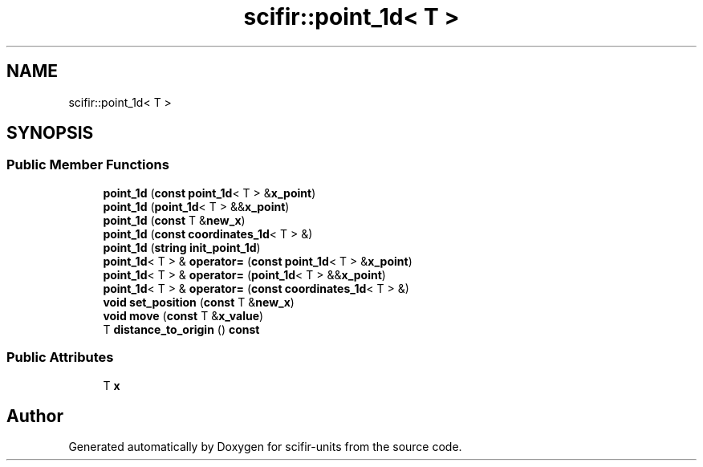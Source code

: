 .TH "scifir::point_1d< T >" 3 "Version 2.0.0" "scifir-units" \" -*- nroff -*-
.ad l
.nh
.SH NAME
scifir::point_1d< T >
.SH SYNOPSIS
.br
.PP
.SS "Public Member Functions"

.in +1c
.ti -1c
.RI "\fBpoint_1d\fP (\fBconst\fP \fBpoint_1d\fP< T > &\fBx_point\fP)"
.br
.ti -1c
.RI "\fBpoint_1d\fP (\fBpoint_1d\fP< T > &&\fBx_point\fP)"
.br
.ti -1c
.RI "\fBpoint_1d\fP (\fBconst\fP T &\fBnew_x\fP)"
.br
.ti -1c
.RI "\fBpoint_1d\fP (\fBconst\fP \fBcoordinates_1d\fP< T > &)"
.br
.ti -1c
.RI "\fBpoint_1d\fP (\fBstring\fP \fBinit_point_1d\fP)"
.br
.ti -1c
.RI "\fBpoint_1d\fP< T > & \fBoperator=\fP (\fBconst\fP \fBpoint_1d\fP< T > &\fBx_point\fP)"
.br
.ti -1c
.RI "\fBpoint_1d\fP< T > & \fBoperator=\fP (\fBpoint_1d\fP< T > &&\fBx_point\fP)"
.br
.ti -1c
.RI "\fBpoint_1d\fP< T > & \fBoperator=\fP (\fBconst\fP \fBcoordinates_1d\fP< T > &)"
.br
.ti -1c
.RI "\fBvoid\fP \fBset_position\fP (\fBconst\fP T &\fBnew_x\fP)"
.br
.ti -1c
.RI "\fBvoid\fP \fBmove\fP (\fBconst\fP T &\fBx_value\fP)"
.br
.ti -1c
.RI "T \fBdistance_to_origin\fP () \fBconst\fP"
.br
.in -1c
.SS "Public Attributes"

.in +1c
.ti -1c
.RI "T \fBx\fP"
.br
.in -1c

.SH "Author"
.PP 
Generated automatically by Doxygen for scifir-units from the source code\&.
